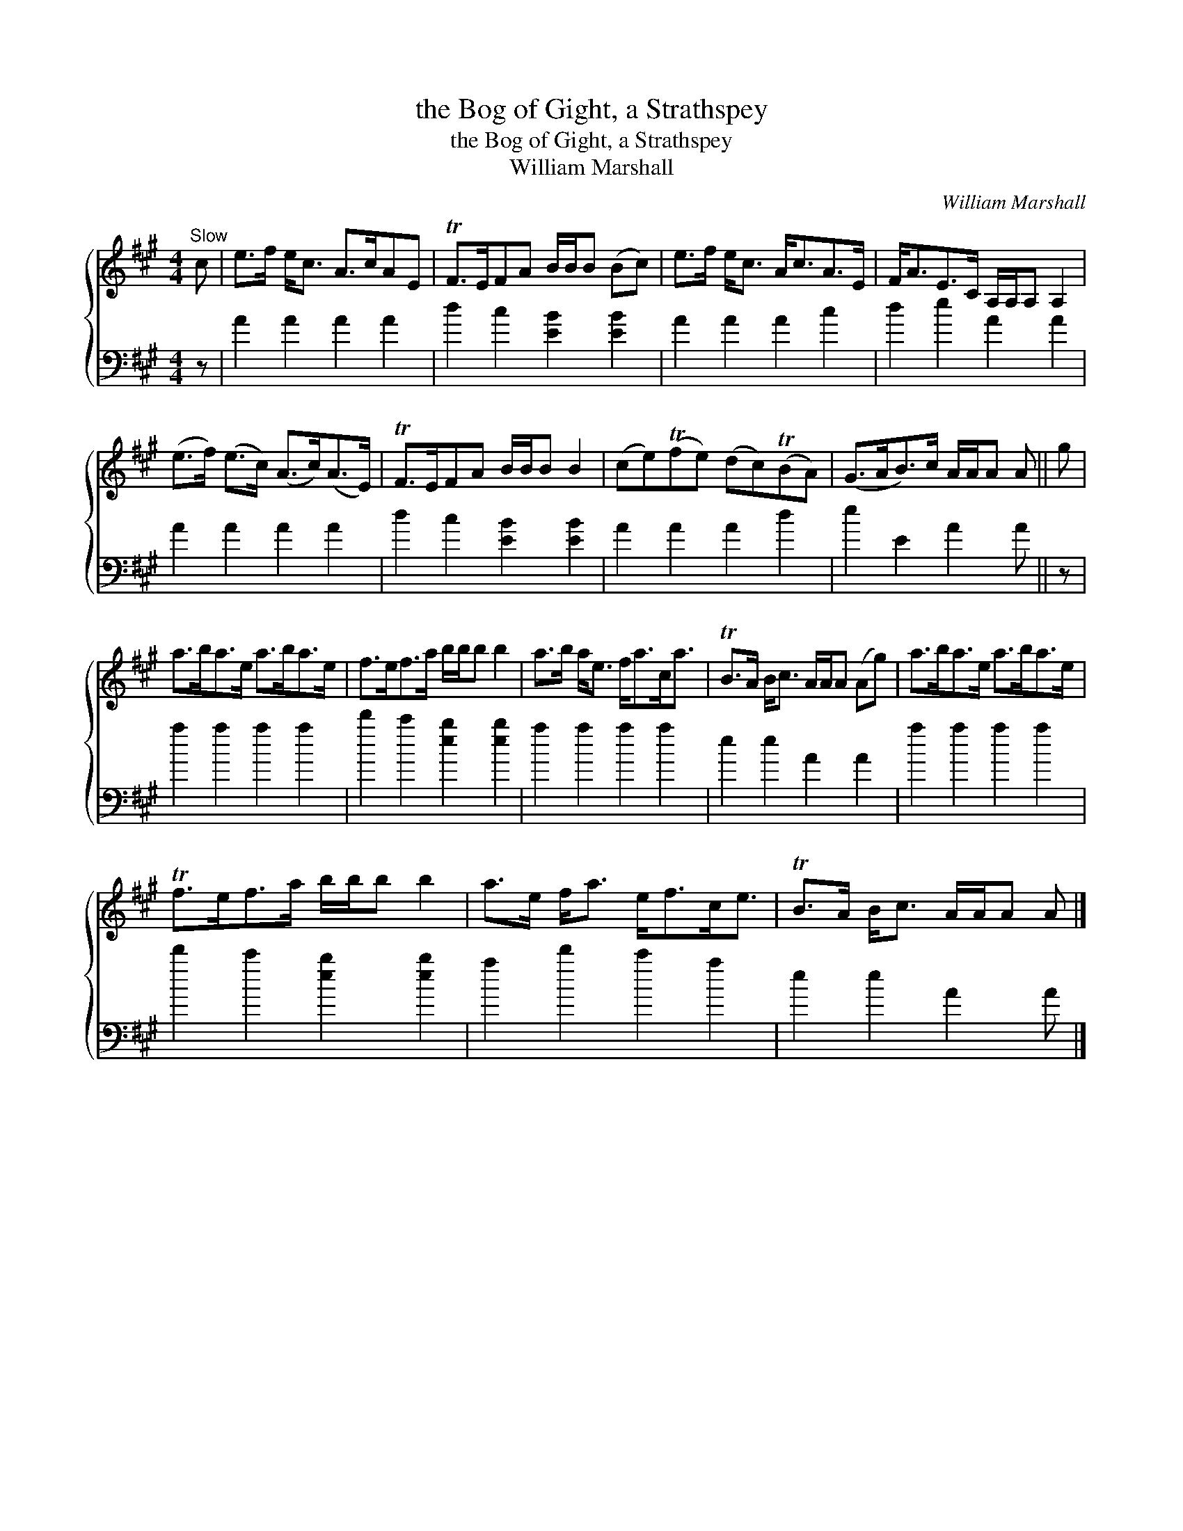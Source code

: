 X:1
T:the Bog of Gight, a Strathspey
T:the Bog of Gight, a Strathspey
T:William Marshall
C:William Marshall
%%score { 1 2 }
L:1/8
M:4/4
K:A
V:1 treble 
V:2 bass 
V:1
"^Slow" c | e>f e<c A>cAE | TF>EFA B/B/B (Bc) | e>f e<c A<cA>E | F<AE>C A,/A,/A, A,2 | %5
 (e>f) (e>c) (A>c)(A>E) | TF>EFA B/B/B B2 | (ce)(Tfe) (dc)(TBA) | (G>AB>)c A/A/A A || g | %10
 a>ba>e a>ba>e | f>ef>a b/b/b b2 | a>b a<e f<ac<a | TB>A B<c A/A/A (Ag) | a>ba>e a>ba>e | %15
 Tf>ef>a b/b/b b2 | a>e f<a e<fc<e | TB>A B<c A/A/A A |] %18
V:2
 z | A2 A2 A2 A2 | d2 c2 [EB]2 [EB]2 | A2 A2 A2 c2 | d2 e2 A2 A2 | A2 A2 A2 A2 | %6
 d2 c2 [EB]2 [EB]2 | A2 A2 A2 d2 | e2 E2 A2 A || z | a2 a2 a2 a2 | d'2 c'2 [eb]2 [eb]2 | %12
 a2 a2 a2 a2 | e2 e2 A2 A2 | a2 a2 a2 a2 | d'2 c'2 [eb]2 [eb]2 | a2 d'2 c'2 a2 | e2 e2 A2 A |] %18

